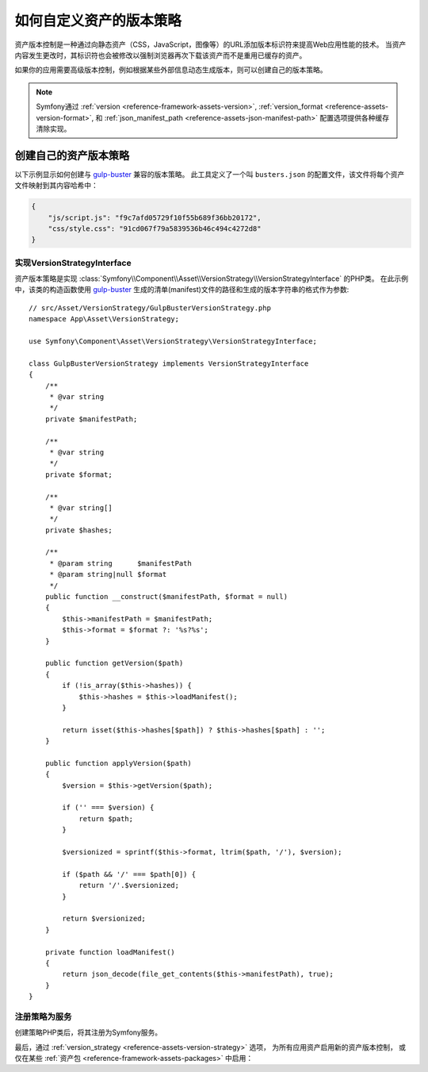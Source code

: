 .. index::
   single: Asset; Custom Version Strategy

如何自定义资产的版本策略
===============================================

资产版本控制是一种通过向静态资产（CSS，JavaScript，图像等）的URL添加版本标识符来提高Web应用性能的技术。
当资产内容发生更改时，其标识符也会被修改以强制浏览器再次下载该资产而不是重用已缓存的资产。

如果你的应用需要高级版本控制，例如根据某些外部信息动态生成版本，则可以创建自己的版本策略。

.. note::

    Symfony通过
    :ref:`version <reference-framework-assets-version>`,
    :ref:`version_format <reference-assets-version-format>`, 和
    :ref:`json_manifest_path <reference-assets-json-manifest-path>`
    配置选项提供各种缓存清除实现。

创建自己的资产版本策略
----------------------------------------

以下示例显示如何创建与 `gulp-buster`_ 兼容的版本策略。
此工具定义了一个叫 ``busters.json`` 的配置文件，该文件将每个资产文件映射到其内容哈希中：

.. code-block:: json

    {
        "js/script.js": "f9c7afd05729f10f55b689f36bb20172",
        "css/style.css": "91cd067f79a5839536b46c494c4272d8"
    }

实现VersionStrategyInterface
~~~~~~~~~~~~~~~~~~~~~~~~~~~~~~~~~~

资产版本策略是实现 :class:`Symfony\\Component\\Asset\\VersionStrategy\\VersionStrategyInterface` 的PHP类。
在此示例中，该类的构造函数使用 `gulp-buster`_ 生成的清单(manifest)文件的路径和生成的版本字符串的格式作为参数::

    // src/Asset/VersionStrategy/GulpBusterVersionStrategy.php
    namespace App\Asset\VersionStrategy;

    use Symfony\Component\Asset\VersionStrategy\VersionStrategyInterface;

    class GulpBusterVersionStrategy implements VersionStrategyInterface
    {
        /**
         * @var string
         */
        private $manifestPath;

        /**
         * @var string
         */
        private $format;

        /**
         * @var string[]
         */
        private $hashes;

        /**
         * @param string      $manifestPath
         * @param string|null $format
         */
        public function __construct($manifestPath, $format = null)
        {
            $this->manifestPath = $manifestPath;
            $this->format = $format ?: '%s?%s';
        }

        public function getVersion($path)
        {
            if (!is_array($this->hashes)) {
                $this->hashes = $this->loadManifest();
            }

            return isset($this->hashes[$path]) ? $this->hashes[$path] : '';
        }

        public function applyVersion($path)
        {
            $version = $this->getVersion($path);

            if ('' === $version) {
                return $path;
            }

            $versionized = sprintf($this->format, ltrim($path, '/'), $version);

            if ($path && '/' === $path[0]) {
                return '/'.$versionized;
            }

            return $versionized;
        }

        private function loadManifest()
        {
            return json_decode(file_get_contents($this->manifestPath), true);
        }
    }

注册策略为服务
~~~~~~~~~~~~~~~~~~~~~~~~~~~~~

创建策略PHP类后，将其注册为Symfony服务。

.. configuration-block::

    .. code-block:: yaml

        # config/services.yaml
        services:
            App\Asset\VersionStrategy\GulpBusterVersionStrategy:
                arguments:
                    - "%kernel.project_dir%/busters.json"
                    - "%%s?version=%%s"
                public: false

    .. code-block:: xml

        <!-- config/services.xml -->
        <?xml version="1.0" encoding="UTF-8" ?>
        <container xmlns="http://symfony.com/schema/dic/services"
            xmlns:xsi="http://www.w3.org/2001/XMLSchema-instance"
            xsi:schemaLocation="http://symfony.com/schema/dic/services
                https://symfony.com/schema/dic/services/services-1.0.xsd"
        >
            <services>
                <service id="App\Asset\VersionStrategy\GulpBusterVersionStrategy" public="false">
                    <argument>%kernel.project_dir%/busters.json</argument>
                    <argument>%%s?version=%%s</argument>
                </service>
            </services>
        </container>

    .. code-block:: php

        // config/services.php
        use App\Asset\VersionStrategy\GulpBusterVersionStrategy;
        use Symfony\Component\DependencyInjection\Definition;

        $container->autowire(GulpBusterVersionStrategy::class)
            ->setArguments(
                [
                    '%kernel.project_dir%/busters.json',
                    '%%s?version=%%s',
                ]
        )->setPublic(false);

最后，通过 :ref:`version_strategy <reference-assets-version-strategy>` 选项，
为所有应用资产启用新的资产版本控制，
或仅在某些 :ref:`资产包 <reference-framework-assets-packages>` 中启用：

.. configuration-block::

    .. code-block:: yaml

        # config/packages/framework.yaml
        framework:
            # ...
            assets:
                version_strategy: 'App\Asset\VersionStrategy\GulpBusterVersionStrategy'

    .. code-block:: xml

        <!-- config/packages/framework.xml -->
        <?xml version="1.0" encoding="UTF-8" ?>
        <container xmlns="http://symfony.com/schema/dic/services"
            xmlns:xsi="http://www.w3.org/2001/XMLSchema-instance"
            xmlns:framework="http://symfony.com/schema/dic/symfony"
            xsi:schemaLocation="http://symfony.com/schema/dic/services https://symfony.com/schema/dic/services/services-1.0.xsd
                http://symfony.com/schema/dic/symfony https://symfony.com/schema/dic/symfony/symfony-1.0.xsd">

            <framework:config>
                <framework:assets version-strategy="App\Asset\VersionStrategy\GulpBusterVersionStrategy"/>
            </framework:config>
        </container>

    .. code-block:: php

        // config/packages/framework.php
        use App\Asset\VersionStrategy\GulpBusterVersionStrategy;

        $container->loadFromExtension('framework', [
            // ...
            'assets' => [
                'version_strategy' => GulpBusterVersionStrategy::class,
            ],
        ]);

.. _`gulp-buster`: https://www.npmjs.com/package/gulp-buster
